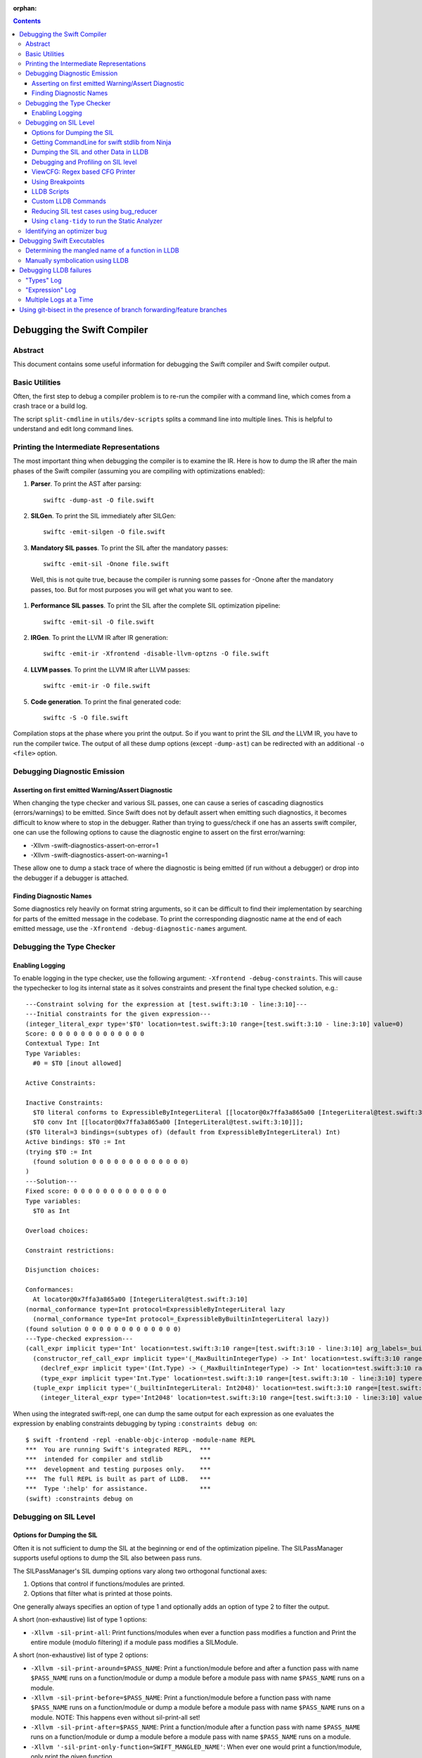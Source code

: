 :orphan:

.. highlight:: none

.. contents::

Debugging the Swift Compiler
============================

Abstract
--------

This document contains some useful information for debugging the
Swift compiler and Swift compiler output.

Basic Utilities
---------------

Often, the first step to debug a compiler problem is to re-run the compiler
with a command line, which comes from a crash trace or a build log.

The script ``split-cmdline`` in ``utils/dev-scripts`` splits a command line
into multiple lines. This is helpful to understand and edit long command lines.

Printing the Intermediate Representations
-----------------------------------------

The most important thing when debugging the compiler is to examine the IR.
Here is how to dump the IR after the main phases of the Swift compiler
(assuming you are compiling with optimizations enabled):

#. **Parser**. To print the AST after parsing::

    swiftc -dump-ast -O file.swift

#. **SILGen**. To print the SIL immediately after SILGen::

    swiftc -emit-silgen -O file.swift

#. **Mandatory SIL passes**. To print the SIL after the mandatory passes::

    swiftc -emit-sil -Onone file.swift

  Well, this is not quite true, because the compiler is running some passes
  for -Onone after the mandatory passes, too. But for most purposes you will
  get what you want to see.

#. **Performance SIL passes**. To print the SIL after the complete SIL
   optimization pipeline::

    swiftc -emit-sil -O file.swift

#. **IRGen**. To print the LLVM IR after IR generation::

    swiftc -emit-ir -Xfrontend -disable-llvm-optzns -O file.swift

4. **LLVM passes**. To print the LLVM IR after LLVM passes::

    swiftc -emit-ir -O file.swift

5. **Code generation**. To print the final generated code::

    swiftc -S -O file.swift

Compilation stops at the phase where you print the output. So if you want to
print the SIL *and* the LLVM IR, you have to run the compiler twice.
The output of all these dump options (except ``-dump-ast``) can be redirected
with an additional ``-o <file>`` option.

Debugging Diagnostic Emission
-----------------------------

Asserting on first emitted Warning/Assert Diagnostic
~~~~~~~~~~~~~~~~~~~~~~~~~~~~~~~~~~~~~~~~~~~~~~~~~~~~

When changing the type checker and various SIL passes, one can cause a series of
cascading diagnostics (errors/warnings) to be emitted. Since Swift does not by
default assert when emitting such diagnostics, it becomes difficult to know
where to stop in the debugger. Rather than trying to guess/check if one has an
asserts swift compiler, one can use the following options to cause the
diagnostic engine to assert on the first error/warning:

* -Xllvm -swift-diagnostics-assert-on-error=1
* -Xllvm -swift-diagnostics-assert-on-warning=1

These allow one to dump a stack trace of where the diagnostic is being emitted
(if run without a debugger) or drop into the debugger if a debugger is attached.

Finding Diagnostic Names
~~~~~~~~~~~~~~~~~~~~~~~~~~~~~~~~~~~~~~~~~~~~~~~~~~~~

Some diagnostics rely heavily on format string arguments, so it can be difficult
to find their implementation by searching for parts of the emitted message in
the codebase. To print the corresponding diagnostic name at the end of each
emitted message, use the ``-Xfrontend -debug-diagnostic-names`` argument.

Debugging the Type Checker
--------------------------

Enabling Logging
~~~~~~~~~~~~~~~~

To enable logging in the type checker, use the following argument: ``-Xfrontend -debug-constraints``.
This will cause the typechecker to log its internal state as it solves
constraints and present the final type checked solution, e.g.::

  ---Constraint solving for the expression at [test.swift:3:10 - line:3:10]---
  ---Initial constraints for the given expression---
  (integer_literal_expr type='$T0' location=test.swift:3:10 range=[test.swift:3:10 - line:3:10] value=0)
  Score: 0 0 0 0 0 0 0 0 0 0 0 0 0
  Contextual Type: Int
  Type Variables:
    #0 = $T0 [inout allowed]

  Active Constraints:

  Inactive Constraints:
    $T0 literal conforms to ExpressibleByIntegerLiteral [[locator@0x7ffa3a865a00 [IntegerLiteral@test.swift:3:10]]];
    $T0 conv Int [[locator@0x7ffa3a865a00 [IntegerLiteral@test.swift:3:10]]];
  ($T0 literal=3 bindings=(subtypes of) (default from ExpressibleByIntegerLiteral) Int)
  Active bindings: $T0 := Int
  (trying $T0 := Int
    (found solution 0 0 0 0 0 0 0 0 0 0 0 0 0)
  )
  ---Solution---
  Fixed score: 0 0 0 0 0 0 0 0 0 0 0 0 0
  Type variables:
    $T0 as Int

  Overload choices:

  Constraint restrictions:

  Disjunction choices:

  Conformances:
    At locator@0x7ffa3a865a00 [IntegerLiteral@test.swift:3:10]
  (normal_conformance type=Int protocol=ExpressibleByIntegerLiteral lazy
    (normal_conformance type=Int protocol=_ExpressibleByBuiltinIntegerLiteral lazy))
  (found solution 0 0 0 0 0 0 0 0 0 0 0 0 0)
  ---Type-checked expression---
  (call_expr implicit type='Int' location=test.swift:3:10 range=[test.swift:3:10 - line:3:10] arg_labels=_builtinIntegerLiteral:
    (constructor_ref_call_expr implicit type='(_MaxBuiltinIntegerType) -> Int' location=test.swift:3:10 range=[test.swift:3:10 - line:3:10]
      (declref_expr implicit type='(Int.Type) -> (_MaxBuiltinIntegerType) -> Int' location=test.swift:3:10 range=[test.swift:3:10 - line:3:10] decl=Swift.(file).Int.init(_builtinIntegerLiteral:) function_ref=single)
      (type_expr implicit type='Int.Type' location=test.swift:3:10 range=[test.swift:3:10 - line:3:10] typerepr='Int'))
    (tuple_expr implicit type='(_builtinIntegerLiteral: Int2048)' location=test.swift:3:10 range=[test.swift:3:10 - line:3:10] names=_builtinIntegerLiteral
      (integer_literal_expr type='Int2048' location=test.swift:3:10 range=[test.swift:3:10 - line:3:10] value=0)))

When using the integrated swift-repl, one can dump the same output for each
expression as one evaluates the expression by enabling constraints debugging by
typing ``:constraints debug on``::

  $ swift -frontend -repl -enable-objc-interop -module-name REPL
  ***  You are running Swift's integrated REPL,  ***
  ***  intended for compiler and stdlib          ***
  ***  development and testing purposes only.    ***
  ***  The full REPL is built as part of LLDB.   ***
  ***  Type ':help' for assistance.              ***
  (swift) :constraints debug on

Debugging on SIL Level
----------------------

Options for Dumping the SIL
~~~~~~~~~~~~~~~~~~~~~~~~~~~

Often it is not sufficient to dump the SIL at the beginning or end of
the optimization pipeline. The SILPassManager supports useful options
to dump the SIL also between pass runs.

The SILPassManager's SIL dumping options vary along two orthogonal
functional axes:

1. Options that control if functions/modules are printed.
2. Options that filter what is printed at those points.

One generally always specifies an option of type 1 and optionally adds
an option of type 2 to filter the output.

A short (non-exhaustive) list of type 1 options:

* ``-Xllvm -sil-print-all``: Print functions/modules when ever a
  function pass modifies a function and Print the entire module
  (modulo filtering) if a module pass modifies a SILModule.

A short (non-exhaustive) list of type 2 options:

* ``-Xllvm -sil-print-around=$PASS_NAME``: Print a function/module
  before and after a function pass with name ``$PASS_NAME`` runs on a
  function/module or dump a module before a module pass with name
  ``$PASS_NAME`` runs on a module.

* ``-Xllvm -sil-print-before=$PASS_NAME``: Print a function/module
  before a function pass with name ``$PASS_NAME`` runs on a
  function/module or dump a module before a module pass with name
  ``$PASS_NAME`` runs on a module. NOTE: This happens even without
  sil-print-all set!

* ``-Xllvm -sil-print-after=$PASS_NAME``: Print a function/module
  after a function pass with name ``$PASS_NAME`` runs on a
  function/module or dump a module before a module pass with name
  ``$PASS_NAME`` runs on a module.

* ``-Xllvm '-sil-print-only-function=SWIFT_MANGLED_NAME'``: When ever
  one would print a function/module, only print the given function.

These options together allow one to visualize how a
SILFunction/SILModule is optimized by the optimizer as each
optimization pass runs easily via formulations like::

    swiftc -Xllvm '-sil-print-only-function=$myMainFunction' -Xllvm -sil-print-all

NOTE: This may emit a lot of text to stderr, so be sure to pipe the
output to a file.

Getting CommandLine for swift stdlib from Ninja
~~~~~~~~~~~~~~~~~~~~~~~~~~~~~~~~~~~~~~~~~~~~~~~

If one builds swift using ninja and wants to dump the SIL of the
stdlib using some of the SIL dumping options from the previous
section, one can use the following one-liner::

  ninja -t commands | grep swiftc | grep Swift.o | grep " -c "

This should give one a single command line that one can use for
Swift.o, perfect for applying the previous sections options to.

Dumping the SIL and other Data in LLDB
~~~~~~~~~~~~~~~~~~~~~~~~~~~~~~~~~~~~~~

When debugging the Swift compiler with LLDB (or Xcode, of course), there is
even a more powerful way to examine the data in the compiler, e.g. the SIL.
Following LLVM's dump() convention, many SIL classes (as well as AST classes)
provide a dump() function. You can call the dump function with LLDB's
``expression --`` or ``print`` or ``p`` command.

For example, to examine a SIL instruction::

    (lldb) p Inst->dump()
    %12 = struct_extract %10 : $UnsafeMutablePointer<X>, #UnsafeMutablePointer._rawValue // user: %13

To dump a whole function at the beginning of a function pass::

    (lldb) p getFunction()->dump()

SIL modules and even functions can get very large. Often it is more convenient
to dump their contents into a file and open the file in a separate editor.
This can be done with::

    (lldb) p getFunction()->dump("myfunction.sil")

You can also dump the CFG (control flow graph) of a function::

    (lldb) p Func->viewCFG()

This opens a preview window containing the CFG of the function. To continue
debugging press <CTRL>-C on the LLDB prompt.
Note that this only works in Xcode if the PATH variable in the scheme's
environment setting contains the path to the dot tool.

swift/Basic/Debug.h includes macros to help contributors declare these methods
with the proper attributes to ensure they'll be available in the debugger. In
particular, if you see ``SWIFT_DEBUG_DUMP`` in a class declaration, that class
has a ``dump()`` method you can call.

Debugging and Profiling on SIL level
~~~~~~~~~~~~~~~~~~~~~~~~~~~~~~~~~~~~

The compiler provides a way to debug and profile on SIL level. To enable SIL
debugging add the front-end option -gsil together with -g. Example::

    swiftc -g -Xfrontend -gsil -O test.swift -o a.out

This writes the SIL after optimizations into a file and generates debug info
for it. In the debugger and profiler you can then see the SIL code instead of
the Swift source code.
For details see the SILDebugInfoGenerator pass.

To enable SIL debugging and profiling for the Swift standard library, use
the build-script-impl option ``--build-sil-debugging-stdlib``.

ViewCFG: Regex based CFG Printer
~~~~~~~~~~~~~~~~~~~~~~~~~~~~~~~~

ViewCFG (``./utils/viewcfg``) is a script that parses a textual CFG (e.g. a llvm
or sil function) and displays a .dot file of the CFG. Since the parsing is done
using regular expressions (i.e. ignoring language semantics), ViewCFG can:

1. Parse both SIL and LLVM IR
2. Parse blocks and functions without needing to know contextual
   information. Ex: types and declarations.

The script assumes that the relevant text is passed in via stdin and uses open
to display the .dot file.

Additional, both emacs and vim integration is provided. For vim integration add
the following commands to your .vimrc::

  com! -nargs=? Funccfg silent ?{$?,/^}/w !viewcfg <args>
  com! -range -nargs=? Viewcfg silent <line1>,<line2>w !viewcfg <args>

This will add::

   :Funccfg        displays the CFG of the current SIL/LLVM function.
   :<range>Viewcfg displays the sub-CFG of the selected range.

For emacs users, we provide in sil-mode (``./utils/sil-mode.el``) the function::

    sil-mode-display-function-cfg

To use this feature, placed the point in the sil function that you want viewcfg
to graph and then run ``sil-mode-display-function-cfg``. This will cause viewcfg
to be invoked with the sil function body. Note,
``sil-mode-display-function-cfg`` does not take any arguments.

**NOTE** viewcfg must be in the $PATH for viewcfg to work.

**NOTE** Since we use open, .dot files should be associated with the Graphviz app for viewcfg to work.

There is another useful script to view the CFG of a disassembled function:
``./utils/dev-scripts/blockifyasm``.
It splits a disassembled function up into basic blocks which can then be
used with viewcfg::

    (lldb) disassemble
      <copy-paste output to file.s>
    $ blockifyasm < file.s | viewcfg

Using Breakpoints
~~~~~~~~~~~~~~~~~

LLDB has very powerful breakpoints, which can be utilized in many ways to debug
the compiler and Swift executables. The examples in this section show the LLDB
command lines. In Xcode you can set the breakpoint properties by clicking 'Edit
breakpoint'.

Let's start with a simple example: sometimes you see a function in the SIL
output and you want to know where the function was created in the compiler.
In this case you can set a conditional breakpoint in SILFunction constructor
and check for the function name in the breakpoint condition::

    (lldb) br set -c 'hasName("_TFC3nix1Xd")' -f SILFunction.cpp -l 91

Sometimes you may want to know which optimization inserts, removes or moves a
certain instruction. To find out, set a breakpoint in
``ilist_traits<SILInstruction>::addNodeToList`` or
``ilist_traits<SILInstruction>::removeNodeFromList``, which are defined in
``SILInstruction.cpp``.
The following command sets a breakpoint which stops if a ``strong_retain``
instruction is removed::

    (lldb) br set -c 'I->getKind() == ValueKind::StrongRetainInst' -f SILInstruction.cpp -l 63

The condition can be made more precise e.g. by also testing in which function
this happens::

    (lldb) br set -c 'I->getKind() == ValueKind::StrongRetainInst &&
               I->getFunction()->hasName("_TFC3nix1Xd")'
               -f SILInstruction.cpp -l 63

Let's assume the breakpoint hits somewhere in the middle of compiling a large
file. This is the point where the problem appears. But often you want to break
a little bit earlier, e.g. at the entrance of the optimization's ``run``
function.

To achieve this, set another breakpoint and add breakpoint commands::

    (lldb) br set -n GlobalARCOpts::run
    Breakpoint 2
    (lldb) br com add 2
    > p int $n = $n + 1
    > c
    > DONE

Run the program (this can take quite a bit longer than before). When the first
breakpoint hits see what value $n has::

    (lldb) p $n
    (int) $n = 5

Now remove the breakpoint commands from the second breakpoint (or create a new
one) and set the ignore count to $n minus one::

    (lldb) br delete 2
    (lldb) br set -i 4 -n GlobalARCOpts::run

Run your program again and the breakpoint hits just before the first breakpoint.

Another method for accomplishing the same task is to set the ignore count of the
breakpoint to a large number, i.e.::

    (lldb) br set -i 9999999 -n GlobalARCOpts::run

Then whenever the debugger stops next time (due to hitting another
breakpoint/crash/assert) you can list the current breakpoints::

    (lldb) br list
    1: name = 'GlobalARCOpts::run', locations = 1, resolved = 1, hit count = 85 Options: ignore: 1 enabled

which will then show you the number of times that each breakpoint was hit. In
this case, we know that ``GlobalARCOpts::run`` was hit 85 times. So, now
we know to ignore swift_getGenericMetadata 84 times, i.e.::

    (lldb) br set -i 84 -n GlobalARCOpts::run

A final trick is that one can use the -R option to stop at a relative assembly
address in lldb. Specifically, lldb resolves the breakpoint normally and then
just adds the argument -R to the address. So for instance, if I want to stop at
the address at +38 in the function with the name 'foo', I would write::

    (lldb) br set -R 38 -n foo

Then lldb would add 38 to the offset of foo and break there. This is really
useful in contexts where one wants to set a breakpoint at an assembly address
that is stable across multiple different invocations of lldb.

LLDB Scripts
~~~~~~~~~~~~

LLDB has powerful capabilities of scripting in Python among other languages. An
often overlooked, but very useful technique is the -s command to lldb. This
essentially acts as a pseudo-stdin of commands that lldb will read commands
from. Each time lldb hits a stopping point (i.e. a breakpoint or a
crash/assert), it will run the earliest command that has not been run yet. As an
example of this consider the following script (which without any loss of
generality will be called test.lldb)::

    env DYLD_INSERT_LIBRARIES=/usr/lib/libgmalloc.dylib
    break set -n swift_getGenericMetadata
    break mod 1 -i 83
    process launch -- --stdlib-unittest-in-process --stdlib-unittest-filter "DefaultedForwardMutableCollection<OpaqueValue<Int>>.Type.subscript(_: Range)/Set/semantics"
    break set -l 224
    c
    expr pattern->CreateFunction
    break set -a $0
    c
    dis -f

TODO: Change this example to apply to the Swift compiler instead of to the
stdlib unittests.

Then by running ``lldb test -s test.lldb``, lldb will:

1. Enable guard malloc.
2. Set a break point on swift_getGenericMetadata and set it to be ignored for 83 hits.
3. Launch the application and stop at swift_getGenericMetadata after 83 hits have been ignored.
4. In the same file as swift_getGenericMetadata introduce a new breakpoint at line 224 and continue.
5. When we break at line 224 in that file, evaluate an expression pointer.
6. Set a breakpoint at the address of the expression pointer and continue.
7. When we hit the breakpoint set at the function pointer's address, disassemble
   the function that the function pointer was passed to.

Using LLDB scripts can enable one to use complex debugger workflows without
needing to retype the various commands perfectly every time.

Custom LLDB Commands
~~~~~~~~~~~~~~~~~~~~

If you've ever found yourself repeatedly entering a complex sequence of
commands within a debug session, consider using custom lldb commands. Custom
commands are a handy way to automate debugging tasks.

For example, say we need a command that prints the contents of the register
``rax`` and then steps to the next instruction. Here's how to define that
command within a debug session::

    (lldb) script
    Python Interactive Interpreter. To exit, type 'quit()', 'exit()' or Ctrl-D.
    >>> def custom_step():
    ...   print "rax =", lldb.frame.FindRegister("rax")
    ...   lldb.thread.StepInstruction(True)
    ...
    >>> ^D

You can call this function using the ``script`` command, or via an alias::

    (lldb) script custom_step()
    rax = ...
    <debugger steps to the next instruction>

    (lldb) command alias cs script custom_step()
    (lldb) cs
    rax = ...
    <debugger steps to the next instruction>

Printing registers and single-stepping are by no means the only things you can
do with custom commands. The LLDB Python API surfaces a lot of useful
functionality, such as arbitrary expression evaluation.

There are some pre-defined custom commands which can be especially useful while
debugging the swift compiler. These commands live in
``swift/utils/lldb/lldbToolBox.py``. There is a wrapper script available in
``SWIFT_BINARY_DIR/bin/lldb-with-tools`` which launches lldb with those
commands loaded.

A command named ``sequence`` is included in lldbToolBox. ``sequence`` runs
multiple semicolon separated commands together as one command. This can be used
to define custom commands using just other lldb commands. For example,
``custom_step()`` function defined above could be defined as::

    (lldb) command alias cs sequence p/x $rax; stepi

Reducing SIL test cases using bug_reducer
~~~~~~~~~~~~~~~~~~~~~~~~~~~~~~~~~~~~~~~~~

There is functionality provided in ./swift/utils/bug_reducer/bug_reducer.py for
reducing SIL test cases by:

1. Producing intermediate sib files that only require some of the passes to
   trigger the crasher.
2. Reducing the size of the sil test case by extracting functions or
   partitioning a module into unoptimized and optimized modules.

For more information and a high level example, see:
./swift/utils/bug_reducer/README.md.

Using ``clang-tidy`` to run the Static Analyzer
~~~~~~~~~~~~~~~~~~~~~~~~~~~~~~~~~~~~~~~~~~~~~~~

Recent versions of LLVM package the tool ``clang-tidy``. This can be used in
combination with a json compilation database to run static analyzer checks as
well as cleanups/modernizations on a code-base. Swift's cmake invocation by
default creates one of these json databases at the root path of the swift host
build, for example on macOS::

    $PATH_TO_BUILD/swift-macosx-x86_64/compile_commands.json

Using this file, one invokes ``clang-tidy`` on a specific file in the codebase
as follows::

    clang-tidy -p=$PATH_TO_BUILD/swift-macosx-x86_64/compile_commands.json $FULL_PATH_TO_FILE

One can also use shell regex to visit multiple files in the same directory. Example::

    clang-tidy -p=$PATH_TO_BUILD/swift-macosx-x86_64/compile_commands.json $FULL_PATH_TO_DIR/*.cpp

Identifying an optimizer bug
----------------------------

If a compiled executable is crashing when built with optimizations, but not
crashing when built with -Onone, it's most likely one of the SIL optimizations
which causes the miscompile.

Currently there is no tool to automatically identify the bad optimization, but
it's quite easy to do this manually:

1. Find the offending optimization with bisecting:

  a. Add the compiler option ``-Xllvm -sil-opt-pass-count=<n>``, where ``<n>``
     is the number of optimizations to run.

  b. Bisect: find n where the executable crashes, but does not crash
     with n-1. First just try n = 10, 100, 1000, 10000, etc. to find
     an upper bound). Then can either bisect the invocation by hand or
     place the invocation into a script and use
     ``./llvm-project/llvm/utils/bisect`` to automatically bisect
     based on the scripts error code. Example invocation::

       bisect --start=0 --end=10000 ./invoke_swift_passing_N.sh "%(count)s"

  c. Once one finds ``n``, Add another option ``-Xllvm -sil-print-pass-name``. The output can be
     large, so it's best to redirect stderr to a file (``2> output``).
     In the output search for the last pass before ``stage Address Lowering``.
     It should be the ``Run #<n-1>``. This line tells you the name of the bad
     optimization pass and on which function it run.

2. Get the SIL before and after the bad optimization.

  a. Add the compiler options
     ``-Xllvm -sil-print-all -Xllvm -sil-print-only-function='<function>'``
     where ``<function>`` is the function name (including the preceding ``$``).
     For example:
     ``-Xllvm -sil-print-all -Xllvm -sil-print-only-function='$s4test6testityS2iF'``.
     Again, the output can be large, so it's best to redirect stderr to a file.
  b. From the output, copy the SIL of the function *before* the bad
     run into a separate file and the SIL *after* the bad run into a file.
  c. Compare both SIL files and try to figure out what the optimization pass
     did wrong. To simplify the comparison, it's sometimes helpful to replace
     all SIL values (e.g. ``%27``) with a constant string (e.g. ``%x``).


Debugging Swift Executables
===========================

One can use the previous tips for debugging the Swift compiler with Swift
executables as well. Here are some additional useful techniques that one can use
in Swift executables.

Determining the mangled name of a function in LLDB
--------------------------------------------------

One problem that often comes up when debugging Swift code in LLDB is that LLDB
shows the demangled name instead of the mangled name. This can lead to mistakes
where due to the length of the mangled names one will look at the wrong
function. Using the following command, one can find the mangled name of the
function in the current frame::

    (lldb) image lookup -va $pc
    Address: CollectionType3[0x0000000100004db0] (CollectionType3.__TEXT.__text + 16000)
    Summary: CollectionType3`ext.CollectionType3.CollectionType3.MutableCollectionType2<A where A: CollectionType3.MutableCollectionType2>.(subscript.materializeForSet : (Swift.Range<A.Index>) -> Swift.MutableSlice<A>).(closure #1)
    Module: file = "/Volumes/Files/work/solon/build/build-swift/validation-test-macosx-x86_64/stdlib/Output/CollectionType.swift.gyb.tmp/CollectionType3", arch = "x86_64"
    Symbol: id = {0x0000008c}, range = [0x0000000100004db0-0x00000001000056f0), name="ext.CollectionType3.CollectionType3.MutableCollectionType2<A where A: CollectionType3.MutableCollectionType2>.(subscript.materializeForSet : (Swift.Range<A.Index>) -> Swift.MutableSlice<A>).(closure #1)", mangled="_TFFeRq_15CollectionType322MutableCollectionType2_S_S0_m9subscriptFGVs5Rangeqq_s16MutableIndexable5Index_GVs12MutableSliceq__U_FTBpRBBRQPS0_MS4__T_"

Manually symbolication using LLDB
---------------------------------

One can perform manual symbolication of a crash log or an executable using LLDB
without running the actual executable. For a detailed guide on how to do this,
see: https://lldb.llvm.org/symbolication.html.

Debugging LLDB failures
=======================

Sometimes one needs to be able to while debugging actually debug LLDB and its
interaction with Swift itself. Some examples of problems where this can come up
are:

1. Compiler bugs when LLDB attempts to evaluate an expression. (expression
   debugging)
2. Swift variables being shown with no types. (type debugging)

To gain further insight into these sorts of failures, we use LLDB log
categories. LLDB log categories provide introspection by causing LLDB to dump
verbose information relevant to the category into the log as it works. The two
log channels that are useful for debugging Swift issues are the "types" and
"expression" log channels.

For more details about any of the information below, please run::

    (lldb) help log enable

"Types" Log
-----------

The "types" log reports on LLDB's process of constructing SwiftASTContexts and
errors that may occur. The two main tasks here are:

1. Constructing the SwiftASTContext for a specific single Swift module. This is
   used to implement frame local variable dumping via the lldb ``frame
   variable`` command, as well as the Xcode locals view. On failure, local
   variables will not have types.

2. Building a SwiftASTContext in which to run Swift expressions using the
   "expression" command. Upon failure, one will see an error like: "Shared Swift
   state for has developed fatal errors and is being discarded."

These errors can be debugged by turning on the types log::

    (lldb) log enable -f /tmp/lldb-types-log.txt lldb types

That will write the types log to the file passed to the -f option.

**NOTE** Module loading can happen as a side-effect of other operations in lldb
 (e.g. the "file" command). To be sure that one has enabled logging before /any/
 module loading has occurred, place the command into either::

   ~/.lldbinit
   $PWD/.lldbinit

This will ensure that the type import command is run before /any/ modules are
imported.

"Expression" Log
----------------

The "expression" log reports on the process of wrapping, parsing, SILGen'ing,
JITing, and inserting an expression into the current Swift module. Since this can
only be triggered by the user manually evaluating expression, this can be turned
on at any point before evaluating an expression. To enable expression logging,
first run::

    (lldb) log enable -f /tmp/lldb-expr-log.txt lldb expression

and then evaluate the expression. The expression log dumps, in order, the
following non-exhaustive list of state:

1. The unparsed, textual expression passed to the compiler.
2. The parsed expression.
3. The initial SILGen.
4. SILGen after SILLinking has occurred.
5. SILGen after SILLinking and Guaranteed Optimizations have occurred.
6. The resulting LLVM IR.
7. The assembly code that will be used by the JIT.

**NOTE** LLDB runs a handful of preparatory expressions that it uses to set up
for running Swift expressions. These can make the expression logs hard to read
especially if one evaluates multiple expressions with the logging enabled. In
such a situation, run all expressions before the bad expression, turn on the
logging, and only then run the bad expression.

Multiple Logs at a Time
-----------------------

Note, you can also turn on more than one log at a time as well, e.x.::

    (lldb) log enable -f /tmp/lldb-types-log.txt lldb types expression

Using git-bisect in the presence of branch forwarding/feature branches
======================================================================

``git-bisect`` is a useful tool for finding where a regression was
introduced. Sadly ``git-bisect`` does not handle long lived branches
and will in fact choose commits from upstream branches that may be
missing important content from the downstream branch. As an example,
consider a situation where one has the following straw man commit flow
graph::

    github/master -> github/tensorflow

In this case if one attempts to use ``git-bisect`` on
github/tensorflow, ``git-bisect`` will sometimes choose commits from
github/master resulting in one being unable to compile/test specific
tensorflow code that has not been upstreamed yet. Even worse, what if
we are trying to bisect in between two that were branched from
github/tensorflow and have had subsequent commits cherry-picked on
top. Without any loss of generality, lets call those two tags
``tag-tensorflow-bad`` and ``tag-tensorflow-good``. Since both of
these tags have had commits cherry-picked on top, they are technically
not even on the github/tensorflow branch, but rather in a certain
sense are a tag of a feature branch from master/tensorflow. So,
``git-bisect`` doesn't even have a clear history to bisect on in
multiple ways.

With those constraints in mind, we can bisect! We just need to be
careful how we do it. Lets assume that we have a test script called
``test.sh`` that indicates error by the error code. With that in hand,
we need to compute the least common ancestor of the good/bad
commits. This is traditionally called the "merge base" of the
commits. We can compute this as so::

    TAG_MERGE_BASE=$(git merge-base tags/tag-tensorflow-bad tags/tag-tensorflow-good)

Given that both tags were taken from the feature branch, the reader
can prove to themselves that this commit is guaranteed to be on
``github/tensorflow`` and not ``github/master`` since all commits from
``github/master`` are forwarded using git merges.

Then lets assume that we checked out ``$TAG_MERGE_BASE`` and then ran
``test.sh`` and did not hit any error. Ok, we can not bisect. Sadly,
as mentioned above if we run git-bisect in between ``$TAG_MERGE_BASE``
and ``tags/tag-tensorflow-bad``, ``git-bisect`` will sometimes choose
commits from ``github/master`` which would cause ``test.sh`` to fail
if we are testing tensorflow specific code! To work around this
problem, we need to start our bisect and then tell ``git-bisect`` to
ignore those commits by using the skip sub command::

    git bisect start tags/tag-tensorflow-bad $TAG_MERGE_BASE
    for rev in $(git rev-list $TAG_MERGE_BASE..tags/tag-tensorflow-bad --merges --first-parent); do
        git rev-list $rev^2 --not $rev^
    done | xargs git bisect skip

Once this has been done, one uses ``git-bisect`` normally. One thing
to be aware of is that ``git-bisect`` will return a good/bad commits
on the feature branch and if one of those commits is a merge from the
upstream branch, one will need to analyze the range of commits from
upstream for the bad commit afterwards. The commit range in the merge
should be relatively small though compared with the large git history
one just bisected.
